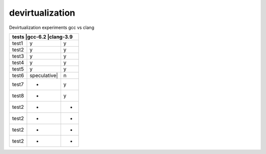 devirtualization
================
Devirtualization experiments gcc vs clang

+--------+--------------+--------------+
|tests  |gcc-6.2       |clang-3.9      |
+=======+==============+===============+
|test1  |   y          |      y        |
+-------+--------------+---------------+
|test2  |   y          |      y        |
+-------+--------------+---------------+
|test3  |   y          |      y        |
+-------+--------------+---------------+
|test4  |   y          |      y        |
+-------+--------------+---------------+
|test5  |   y          |      y        |
+-------+--------------+---------------+
|test6  |speculative|  |       n       |
+-------+--------------+---------------+
|test7  |   +          |       y       |
+-------+--------------+---------------+
|test8  |   +          |       y       |
+-------+--------------+---------------+
|test2  |   +          |       +       |
+-------+--------------+---------------+
|test2  |   +          |       +       |
+-------+--------------+---------------+
|test2  |   +          |       +       |
+-------+--------------+---------------+
|test2  |   +          |       +       |
+-------+--------------+---------------+

